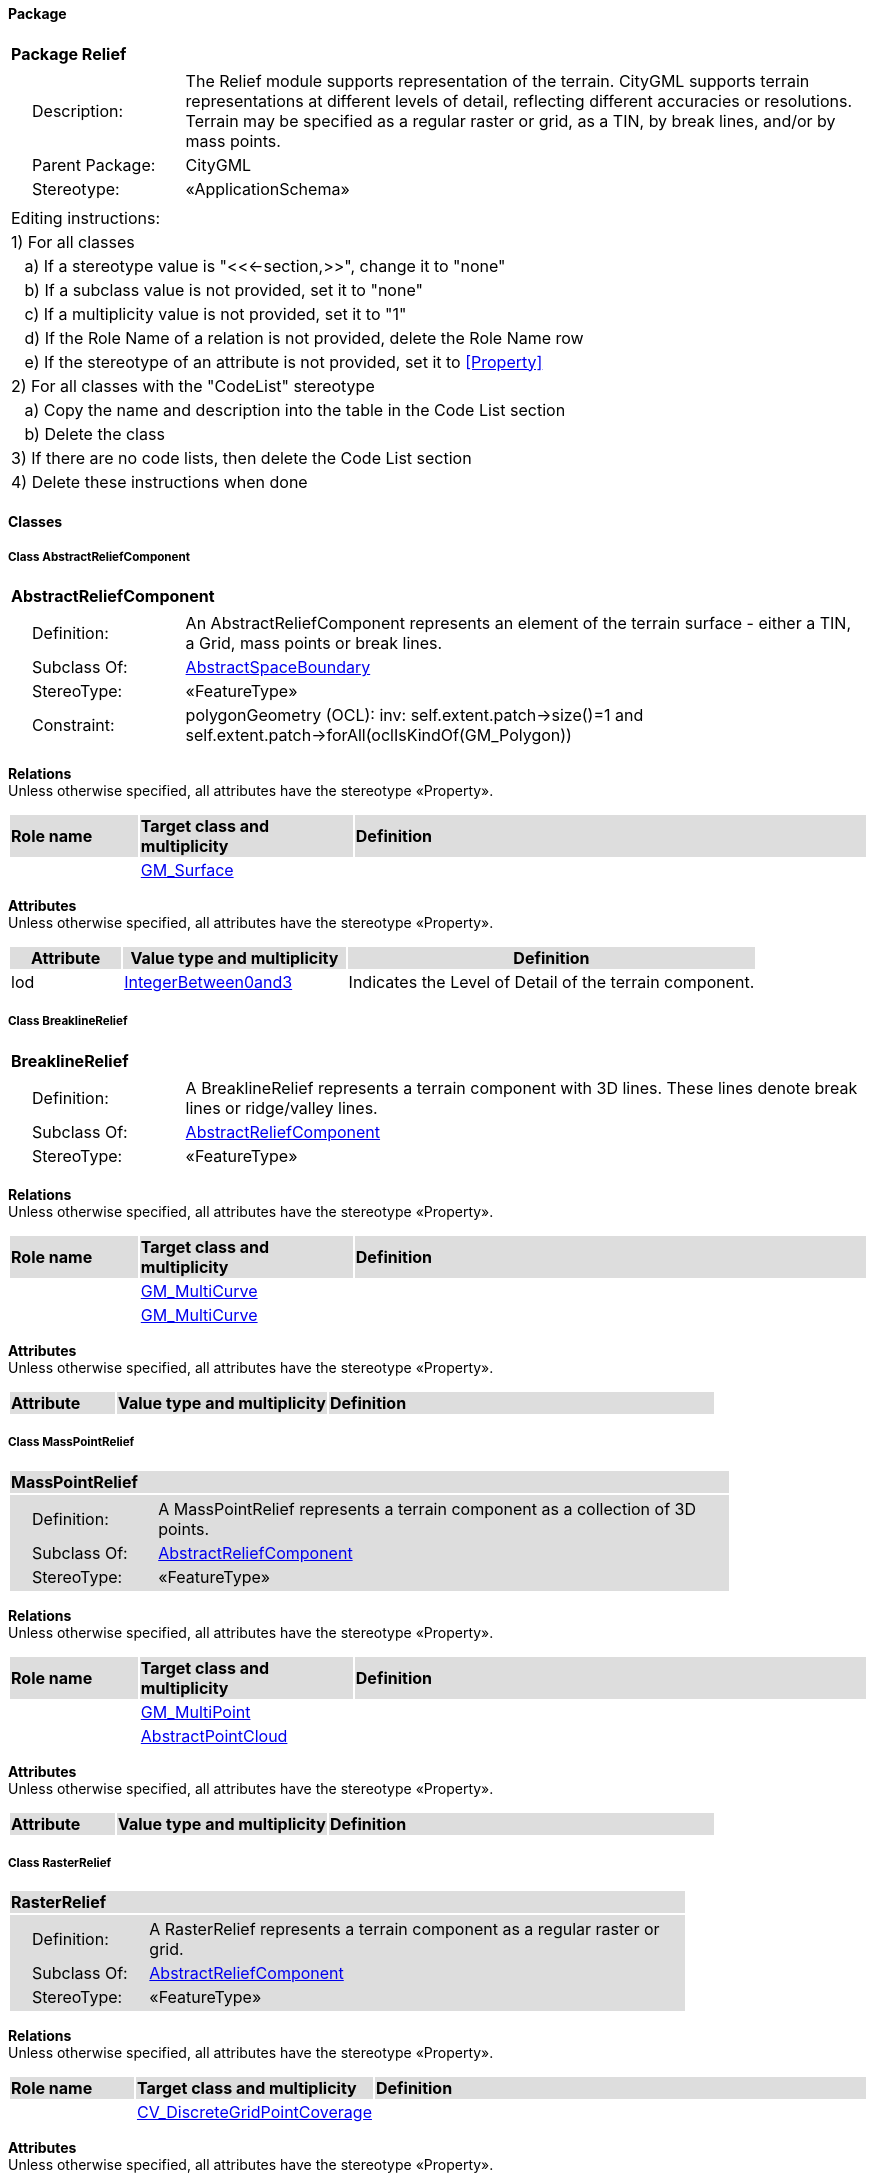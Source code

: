 [[Relief-package]]
==== *Package*

[cols="1a"]
|===
|{set:cellbgcolor:#FFFFFF} *Package Relief*
|[cols="1,4",frame=none,grid=none]
!===
!{nbsp}{nbsp}{nbsp}{nbsp}Description: ! The Relief module supports representation of the terrain. CityGML supports terrain representations at different levels of detail, reflecting different accuracies or resolutions. Terrain may be specified as a regular raster or grid, as a TIN, by break lines, and/or by mass points. 
!{nbsp}{nbsp}{nbsp}{nbsp}Parent Package: ! CityGML
!{nbsp}{nbsp}{nbsp}{nbsp}Stereotype: ! «ApplicationSchema»
!===
|===

|===
|Editing instructions:
| 1) For all classes
| {nbsp}{nbsp}{nbsp}a) If a stereotype value is "<<←section,>>", change it to "none"
| {nbsp}{nbsp}{nbsp}b) If a subclass value is not provided, set it to "none"
| {nbsp}{nbsp}{nbsp}c) If a multiplicity value is not provided, set it to "1" 
| {nbsp}{nbsp}{nbsp}d) If the Role Name of a relation is not provided, delete the Role Name row
| {nbsp}{nbsp}{nbsp}e) If the stereotype of an attribute is not provided, set it to <<Property>>
| 2) For all classes with the "CodeList" stereotype 
| {nbsp}{nbsp}{nbsp}a) Copy the name and description into the table in the Code List section
| {nbsp}{nbsp}{nbsp}b) Delete the class
| 3) If there are no code lists, then delete the Code List section
| 4) Delete these instructions when done
|===

==== *Classes*

[[AbstractReliefComponent-section]]
===== *Class AbstractReliefComponent*

[cols="1a"]
|===
|*AbstractReliefComponent* 
|[cols="1,4",frame=none,grid=none]
!===
!{nbsp}{nbsp}{nbsp}{nbsp}Definition: ! An AbstractReliefComponent represents an element of the terrain surface - either a TIN, a Grid, mass points or break lines. 
!{nbsp}{nbsp}{nbsp}{nbsp}Subclass Of: ! <<AbstractSpaceBoundary-section,AbstractSpaceBoundary>> 
!{nbsp}{nbsp}{nbsp}{nbsp}StereoType: !  «FeatureType»
!{nbsp}{nbsp}{nbsp}{nbsp}Constraint: ! polygonGeometry (OCL): inv:
self.extent.patch->size()=1 and 
self.extent.patch->forAll(oclIsKindOf(GM_Polygon))    
!===
|===

*Relations* +
Unless otherwise specified, all attributes have the stereotype «Property».

[cols="15,25,60"]
|===
|{set:cellbgcolor:#DDDDDD} *Role name* |*Target class and multiplicity* |*Definition*
|{set:cellbgcolor:#FFFFFF} 
|<<GM_Surface-section,GM_Surface>> 
|
|===

*Attributes* +
Unless otherwise specified, all attributes have the stereotype «Property».

[cols="15,30,55"]
|===
|{set:cellbgcolor:#DDDDDD} *Attribute* |*Value type and multiplicity* |*Definition*
 
|{set:cellbgcolor:#FFFFFF} lod  |<<IntegerBetween0and3-section,IntegerBetween0and3>>  |Indicates the Level of Detail of the terrain component.
|===
[[BreaklineRelief-section]]
===== *Class BreaklineRelief*

[cols="1a"]
|===
|*BreaklineRelief* 
|[cols="1,4",frame=none,grid=none]
!===
!{nbsp}{nbsp}{nbsp}{nbsp}Definition: ! A BreaklineRelief represents a terrain component with 3D lines. These lines denote break lines or ridge/valley lines. 
!{nbsp}{nbsp}{nbsp}{nbsp}Subclass Of: ! <<AbstractReliefComponent-section,AbstractReliefComponent>> 
!{nbsp}{nbsp}{nbsp}{nbsp}StereoType: !  «FeatureType»
!===
|===

*Relations* +
Unless otherwise specified, all attributes have the stereotype «Property».

[cols="15,25,60"]
|===
|{set:cellbgcolor:#DDDDDD} *Role name* |*Target class and multiplicity* |*Definition*
|{set:cellbgcolor:#FFFFFF} 
|<<GM_MultiCurve-section,GM_MultiCurve>> 
|
|{set:cellbgcolor:#FFFFFF} 
|<<GM_MultiCurve-section,GM_MultiCurve>> 
|
|===

*Attributes* +
Unless otherwise specified, all attributes have the stereotype «Property».

[cols="15,30,55"]
|===
|{set:cellbgcolor:#DDDDDD} *Attribute* |*Value type and multiplicity* |*Definition*
|===
[[MassPointRelief-section]]
===== *Class MassPointRelief*

[cols="1a"]
|===
|*MassPointRelief* 
|[cols="1,4",frame=none,grid=none]
!===
!{nbsp}{nbsp}{nbsp}{nbsp}Definition: ! A MassPointRelief represents a terrain component as a collection of 3D points. 
!{nbsp}{nbsp}{nbsp}{nbsp}Subclass Of: ! <<AbstractReliefComponent-section,AbstractReliefComponent>> 
!{nbsp}{nbsp}{nbsp}{nbsp}StereoType: !  «FeatureType»
!===
|===

*Relations* +
Unless otherwise specified, all attributes have the stereotype «Property».

[cols="15,25,60"]
|===
|{set:cellbgcolor:#DDDDDD} *Role name* |*Target class and multiplicity* |*Definition*
|{set:cellbgcolor:#FFFFFF} 
|<<GM_MultiPoint-section,GM_MultiPoint>> 
|
|{set:cellbgcolor:#FFFFFF} 
|<<AbstractPointCloud-section,AbstractPointCloud>> 
|
|===

*Attributes* +
Unless otherwise specified, all attributes have the stereotype «Property».

[cols="15,30,55"]
|===
|{set:cellbgcolor:#DDDDDD} *Attribute* |*Value type and multiplicity* |*Definition*
|===
[[RasterRelief-section]]
===== *Class RasterRelief*

[cols="1a"]
|===
|*RasterRelief* 
|[cols="1,4",frame=none,grid=none]
!===
!{nbsp}{nbsp}{nbsp}{nbsp}Definition: ! A RasterRelief represents a terrain component as a regular raster or grid. 
!{nbsp}{nbsp}{nbsp}{nbsp}Subclass Of: ! <<AbstractReliefComponent-section,AbstractReliefComponent>> 
!{nbsp}{nbsp}{nbsp}{nbsp}StereoType: !  «FeatureType»
!===
|===

*Relations* +
Unless otherwise specified, all attributes have the stereotype «Property».

[cols="15,25,60"]
|===
|{set:cellbgcolor:#DDDDDD} *Role name* |*Target class and multiplicity* |*Definition*
|{set:cellbgcolor:#FFFFFF} 
|<<CV_DiscreteGridPointCoverage-section,CV_DiscreteGridPointCoverage>> 
|
|===

*Attributes* +
Unless otherwise specified, all attributes have the stereotype «Property».

[cols="15,30,55"]
|===
|{set:cellbgcolor:#DDDDDD} *Attribute* |*Value type and multiplicity* |*Definition*
|===
[[ReliefFeature-section]]
===== *Class ReliefFeature*

[cols="1a"]
|===
|*ReliefFeature* 
|[cols="1,4",frame=none,grid=none]
!===
!{nbsp}{nbsp}{nbsp}{nbsp}Definition: ! A ReliefFeature is a collection of terrain components representing the Earth's surface, a.k.a. the Digital Terrain Model. 
!{nbsp}{nbsp}{nbsp}{nbsp}Subclass Of: ! <<AbstractSpaceBoundary-section,AbstractSpaceBoundary>> 
!{nbsp}{nbsp}{nbsp}{nbsp}StereoType: !  «TopLevelFeatureType»
!===
|===

*Relations* +
Unless otherwise specified, all attributes have the stereotype «Property».

[cols="15,25,60"]
|===
|{set:cellbgcolor:#DDDDDD} *Role name* |*Target class and multiplicity* |*Definition*
|{set:cellbgcolor:#FFFFFF} 
|<<AbstractReliefComponent-section,AbstractReliefComponent>> 
|
|===

*Attributes* +
Unless otherwise specified, all attributes have the stereotype «Property».

[cols="15,30,55"]
|===
|{set:cellbgcolor:#DDDDDD} *Attribute* |*Value type and multiplicity* |*Definition*
 
|{set:cellbgcolor:#FFFFFF} lod  |<<IntegerBetween0and3-section,IntegerBetween0and3>>  |Indicates the Level of Detail of the ReliefFeature.
|===
[[TINRelief-section]]
===== *Class TINRelief*

[cols="1a"]
|===
|*TINRelief* 
|[cols="1,4",frame=none,grid=none]
!===
!{nbsp}{nbsp}{nbsp}{nbsp}Definition: ! A TINRelief represents a terrain component as a triangulated irregular network. 
!{nbsp}{nbsp}{nbsp}{nbsp}Subclass Of: ! <<AbstractReliefComponent-section,AbstractReliefComponent>> 
!{nbsp}{nbsp}{nbsp}{nbsp}StereoType: !  «FeatureType»
!===
|===

*Relations* +
Unless otherwise specified, all attributes have the stereotype «Property».

[cols="15,25,60"]
|===
|{set:cellbgcolor:#DDDDDD} *Role name* |*Target class and multiplicity* |*Definition*
|{set:cellbgcolor:#FFFFFF} 
|<<GM_TriangulatedSurface-section,GM_TriangulatedSurface>> 
|
|===

*Attributes* +
Unless otherwise specified, all attributes have the stereotype «Property».

[cols="15,30,55"]
|===
|{set:cellbgcolor:#DDDDDD} *Attribute* |*Value type and multiplicity* |*Definition*
|===

==== *Code Lists*

[cols="1,4"]  
|===
^|*Code List* ^|*Definition*
| |
| |
|===
  




